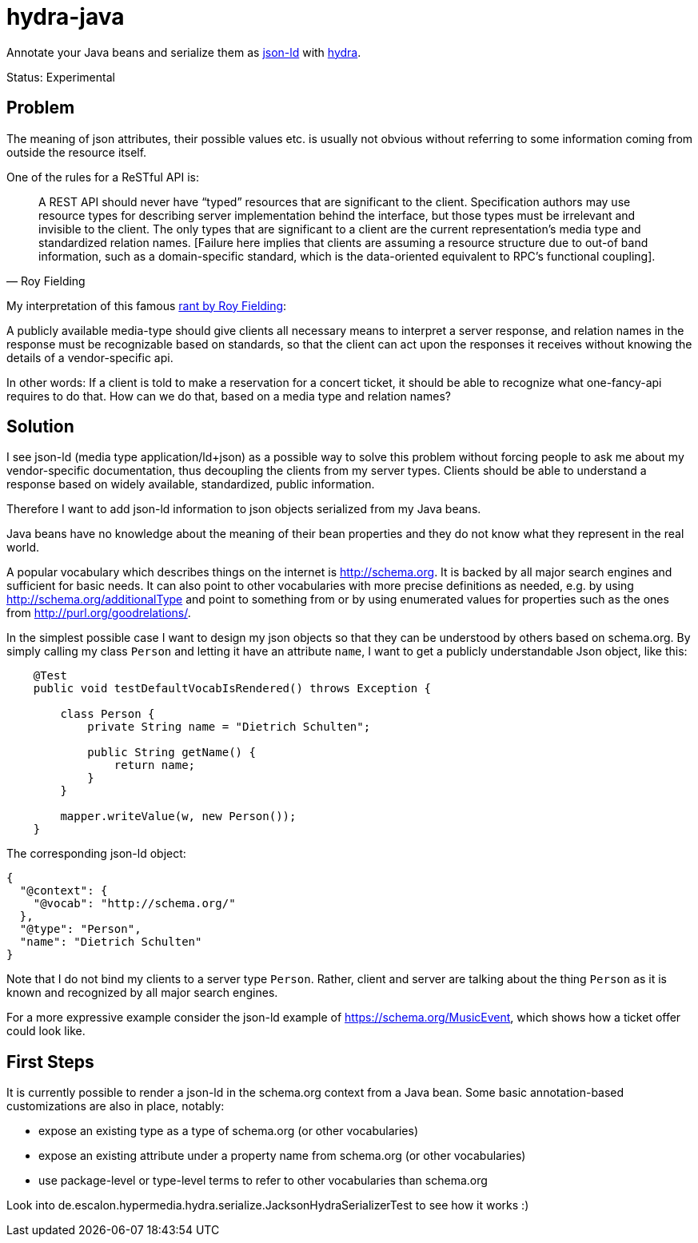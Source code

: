 hydra-java
==========

Annotate your Java beans and serialize them as http://www.w3.org/TR/json-ld/[json-ld] with http://www.hydra-cg.com/spec/latest/core/[hydra].

Status: Experimental

== Problem

The meaning of json attributes, their possible values etc. is usually not obvious without referring to some information 
coming from outside the resource itself. 

One of the rules for a ReSTful API is:

[quote, Roy Fielding]
____
A REST API should never have “typed” resources that are significant to the client. 
Specification authors may use resource types for describing server implementation behind the interface, 
but those types must be irrelevant and invisible to the client. 
The only types that are significant to a client are the current representation’s media type and standardized relation names. 
[Failure here implies that clients are assuming a resource structure due to out-of band information, 
such as a domain-specific standard, which is the data-oriented equivalent to RPC's functional coupling].
____



My interpretation of this famous http://roy.gbiv.com/untangled/2008/rest-apis-must-be-hypertext-driven[rant by Roy Fielding]:

A publicly available media-type should give clients all necessary means to interpret a server response, 
and relation names in the response must be recognizable based on standards, so that the client can act upon the responses it receives 
without knowing the details of a vendor-specific api.

In other words: If a client is told to make a reservation for a concert ticket, it should be able to recognize what 
one-fancy-api requires to do that. How can we do that, based on a media type and relation names?

== Solution

I see json-ld (media type application/ld+json) as a possible way to solve this problem without forcing people to ask me
about my vendor-specific documentation, thus decoupling the clients from my server types. 
Clients should be able to understand a response based on widely available, standardized, public information.

Therefore I want to add json-ld information to json objects serialized from my Java beans.

Java beans have no knowledge about the meaning of their bean properties and they do not know what they represent in the real world. 

A popular vocabulary which describes things on the internet is http://schema.org. It is backed by all major search engines and 
sufficient for basic needs. It can also point to other vocabularies with more precise definitions as needed, 
e.g. by using http://schema.org/additionalType and point to something from  or by using enumerated values for properties such as the ones 
from http://purl.org/goodrelations/.

In the simplest possible case I want to design my json objects so that they can be understood by others based on schema.org.
By simply calling my class `Person` and letting it have an attribute `name`, I want to get a publicly understandable
Json object, like this:

[source, Java]
----
    @Test
    public void testDefaultVocabIsRendered() throws Exception {

        class Person {
            private String name = "Dietrich Schulten";

            public String getName() {
                return name;
            }
        }

        mapper.writeValue(w, new Person());
    }
----

The corresponding json-ld object:

[source, Javascript]
----
{
  "@context": {
    "@vocab": "http://schema.org/"
  },
  "@type": "Person",
  "name": "Dietrich Schulten"
}
----

Note that I do not bind my clients to a server type `Person`. 
Rather, client and server are talking about the thing `Person` as it is known and recognized by all major search engines.

For a more expressive example consider the json-ld example of https://schema.org/MusicEvent, which shows how a ticket offer 
could look like.

== First Steps

It is currently possible to render a json-ld in the schema.org context from a Java bean. Some basic annotation-based customizations are also in place, notably:

* expose an existing type as a type of schema.org (or other vocabularies)
* expose an existing attribute under a property name from schema.org (or other vocabularies)
* use package-level or type-level terms to refer to other vocabularies than schema.org

Look into de.escalon.hypermedia.hydra.serialize.JacksonHydraSerializerTest to see how it works :)

